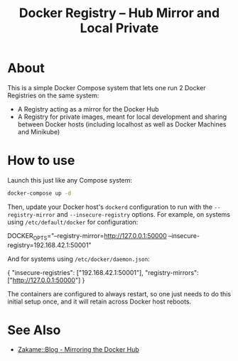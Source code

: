 #+TITLE: Docker Registry -- Hub Mirror and Local Private

* About

  This is a simple Docker Compose system that lets one run 2 Docker
  Registries on the same system:

  - A Registry acting as a mirror for the Docker Hub
  - A Registry for private images, meant for local development and
    sharing between Docker hosts (including localhost as well as Docker
    Machines and Minikube)

* How to use

  Launch this just like any Compose system:

  #+BEGIN_SRC sh
  docker-compose up -d
  #+END_SRC

  Then, update your Docker host's =dockerd= configuration to run with the
  =--registry-mirror= and =--insecure-registry= options.  For example, on
  systems using =/etc/default/docker= for configuration:

  #+BEGIN_EXAMPLE sh
  # on systems using /etc/default/docker
  DOCKER_OPTS="--registry-mirror=http://127.0.0.1:50000 --insecure-registry=192.168.42.1:50001"
  #+END_EXAMPLE

  And for systems using =/etc/docker/daemon.json=:

  #+BEGIN_EXAMPLE json
  {
      "insecure-registries": ["192.168.42.1:50001"],
      "registry-mirrors": ["http://127.0.0.1:50000"]
  }
  #+END_EXAMPLE

  The containers are configured to always restart, so one just needs to
  do this initial setup once, and it will retain across Docker host
  reboots.

* See Also

  - [[https://zakame.net/blog/2017/07/mirroring-the-docker-hub.html][Zakame::Blog - Mirroring the Docker Hub]]
